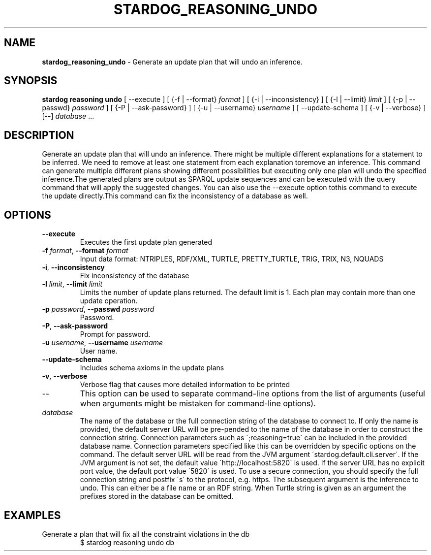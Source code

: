 .\" generated with Ronn/v0.7.3
.\" http://github.com/rtomayko/ronn/tree/0.7.3
.
.TH "STARDOG_REASONING_UNDO" "1" "January 2018" "Stardog Union" "stardog"
.
.SH "NAME"
\fBstardog_reasoning_undo\fR \- Generate an update plan that will undo an inference\.
.
.SH "SYNOPSIS"
\fBstardog\fR \fBreasoning\fR \fBundo\fR [ \-\-execute ] [ {\-f | \-\-format} \fIformat\fR ] [ {\-i | \-\-inconsistency} ] [ {\-l | \-\-limit} \fIlimit\fR ] [ {\-p | \-\-passwd} \fIpassword\fR ] [ {\-P | \-\-ask\-password} ] [ {\-u | \-\-username} \fIusername\fR ] [ \-\-update\-schema ] [ {\-v | \-\-verbose} ] [\-\-] \fIdatabase\fR \.\.\.
.
.SH "DESCRIPTION"
Generate an update plan that will undo an inference\. There might be multiple different explanations for a statement to be inferred\. We need to remove at least one statement from each explanation toremove an inference\. This command can generate multiple different plans showing different possibilities but executing only one plan will undo the specified inference\.The generated plans are output as SPARQL update sequences and can be executed with the query command that will apply the suggested changes\. You can also use the \-\-execute option tothis command to execute the update directly\.This command can fix the inconsistency of a database as well\.
.
.SH "OPTIONS"
.
.TP
\fB\-\-execute\fR
Executes the first update plan generated
.
.TP
\fB\-f\fR \fIformat\fR, \fB\-\-format\fR \fIformat\fR
Input data format: NTRIPLES, RDF/XML, TURTLE, PRETTY_TURTLE, TRIG, TRIX, N3, NQUADS
.
.TP
\fB\-i\fR, \fB\-\-inconsistency\fR
Fix inconsistency of the database
.
.TP
\fB\-l\fR \fIlimit\fR, \fB\-\-limit\fR \fIlimit\fR
Limits the number of update plans returned\. The default limit is 1\. Each plan may contain more than one update operation\.
.
.TP
\fB\-p\fR \fIpassword\fR, \fB\-\-passwd\fR \fIpassword\fR
Password\.
.
.TP
\fB\-P\fR, \fB\-\-ask\-password\fR
Prompt for password\.
.
.TP
\fB\-u\fR \fIusername\fR, \fB\-\-username\fR \fIusername\fR
User name\.
.
.TP
\fB\-\-update\-schema\fR
Includes schema axioms in the update plans
.
.TP
\fB\-v\fR, \fB\-\-verbose\fR
Verbose flag that causes more detailed information to be printed
.
.TP
\-\-
This option can be used to separate command\-line options from the list of arguments (useful when arguments might be mistaken for command\-line options)\.
.
.TP
\fIdatabase\fR
The name of the database or the full connection string of the database to connect to\. If only the name is provided, the default server URL will be pre\-pended to the name of the database in order to construct the connection string\. Connection parameters such as \';reasoning=true\' can be included in the provided database name\. Connection parameters specified like this can be overridden by specific options on the command\. The default server URL will be read from the JVM argument \'stardog\.default\.cli\.server\'\. If the JVM argument is not set, the default value \'http://localhost:5820\' is used\. If the server URL has no explicit port value, the default port value \'5820\' is used\. To use a secure connection, you should specify the full connection string and postfix \'s\' to the protocol, e\.g\. https\. The subsequent argument is the inference to undo\. This can either be a file name or an RDF string\. When Turtle string is given as an argument the prefixes stored in the database can be omitted\.
.
.SH "EXAMPLES"
.
.TP
Generate a plan that will fix all the constraint violations in the db
$ stardog reasoning undo db

